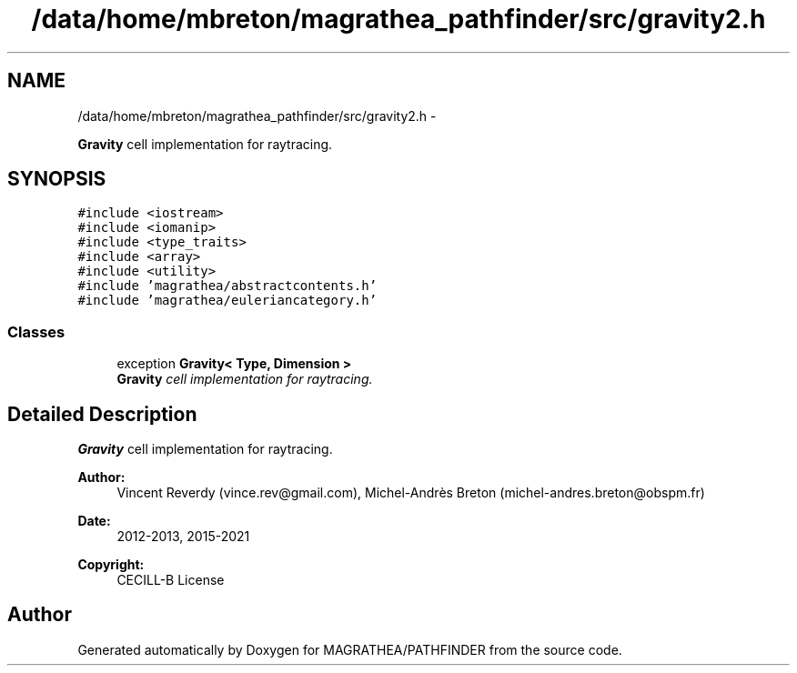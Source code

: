 .TH "/data/home/mbreton/magrathea_pathfinder/src/gravity2.h" 3 "Wed Oct 6 2021" "MAGRATHEA/PATHFINDER" \" -*- nroff -*-
.ad l
.nh
.SH NAME
/data/home/mbreton/magrathea_pathfinder/src/gravity2.h \- 
.PP
\fBGravity\fP cell implementation for raytracing\&.  

.SH SYNOPSIS
.br
.PP
\fC#include <iostream>\fP
.br
\fC#include <iomanip>\fP
.br
\fC#include <type_traits>\fP
.br
\fC#include <array>\fP
.br
\fC#include <utility>\fP
.br
\fC#include 'magrathea/abstractcontents\&.h'\fP
.br
\fC#include 'magrathea/euleriancategory\&.h'\fP
.br

.SS "Classes"

.in +1c
.ti -1c
.RI "exception \fBGravity< Type, Dimension >\fP"
.br
.RI "\fI\fBGravity\fP cell implementation for raytracing\&. \fP"
.in -1c
.SH "Detailed Description"
.PP 
\fBGravity\fP cell implementation for raytracing\&. 

\fBAuthor:\fP
.RS 4
Vincent Reverdy (vince.rev@gmail.com), Michel-Andrès Breton (michel-andres.breton@obspm.fr) 
.RE
.PP
\fBDate:\fP
.RS 4
2012-2013, 2015-2021 
.RE
.PP
\fBCopyright:\fP
.RS 4
CECILL-B License 
.RE
.PP

.SH "Author"
.PP 
Generated automatically by Doxygen for MAGRATHEA/PATHFINDER from the source code\&.

